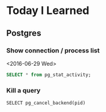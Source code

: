 * Today I Learned

** Postgres

*** Show connection / process list
<2016-06-29 Wed>

#+BEGIN_SRC sql
SELECT * from pg_stat_activity;
#+END_SRC

*** Kill a query

#+BEGIN_SRC sql -n -r
SELECT pg_cancel_backend(pid)
#+END_SRC
